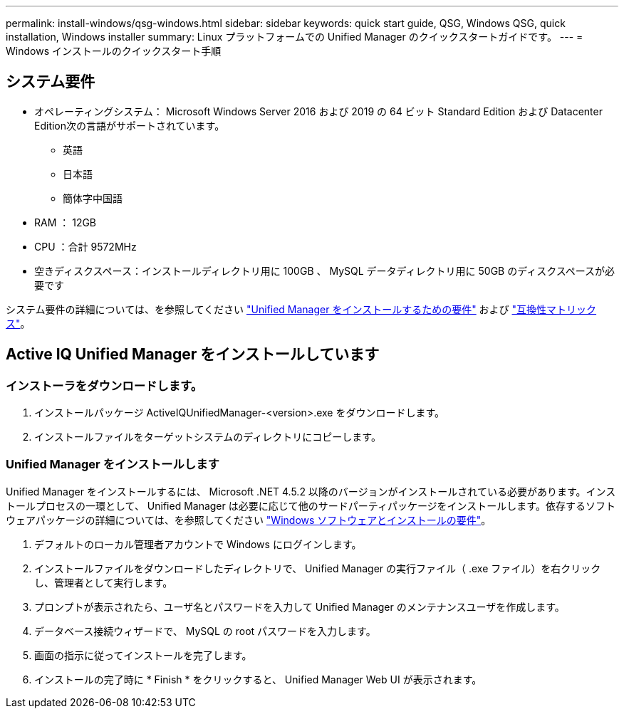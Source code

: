 ---
permalink: install-windows/qsg-windows.html 
sidebar: sidebar 
keywords: quick start guide, QSG, Windows QSG, quick installation, Windows installer 
summary: Linux プラットフォームでの Unified Manager のクイックスタートガイドです。 
---
= Windows インストールのクイックスタート手順




== システム要件

* オペレーティングシステム： Microsoft Windows Server 2016 および 2019 の 64 ビット Standard Edition および Datacenter Edition次の言語がサポートされています。
+
** 英語
** 日本語
** 簡体字中国語


* RAM ： 12GB
* CPU ：合計 9572MHz
* 空きディスクスペース：インストールディレクトリ用に 100GB 、 MySQL データディレクトリ用に 50GB のディスクスペースが必要です


システム要件の詳細については、を参照してください link:../install-windows/concept_requirements_for_installing_unified_manager.html["Unified Manager をインストールするための要件"] および link:http://mysupport.netapp.com/matrix["互換性マトリックス"]。



== Active IQ Unified Manager をインストールしています



=== インストーラをダウンロードします。

. インストールパッケージ ActiveIQUnifiedManager-<version>.exe をダウンロードします。
. インストールファイルをターゲットシステムのディレクトリにコピーします。




=== Unified Manager をインストールします

Unified Manager をインストールするには、 Microsoft .NET 4.5.2 以降のバージョンがインストールされている必要があります。インストールプロセスの一環として、 Unified Manager は必要に応じて他のサードパーティパッケージをインストールします。依存するソフトウェアパッケージの詳細については、を参照してください link:../install-windows/reference_windows_software_and_installation_requirements.html["Windows ソフトウェアとインストールの要件"]。

. デフォルトのローカル管理者アカウントで Windows にログインします。
. インストールファイルをダウンロードしたディレクトリで、 Unified Manager の実行ファイル（ .exe ファイル）を右クリックし、管理者として実行します。
. プロンプトが表示されたら、ユーザ名とパスワードを入力して Unified Manager のメンテナンスユーザを作成します。
. データベース接続ウィザードで、 MySQL の root パスワードを入力します。
. 画面の指示に従ってインストールを完了します。
. インストールの完了時に * Finish * をクリックすると、 Unified Manager Web UI が表示されます。

